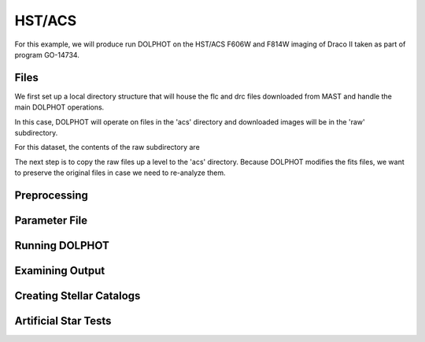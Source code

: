 HST/ACS
=====

.. _files:
.. _parameter:
.. _preprocessing:
.. _running:
.. _output:
.. _catalogs:
.. _asts:


For this example, we will produce run DOLPHOT on the HST/ACS F606W and F814W imaging of Draco II taken as part of program GO-14734.

Files
------------

We first set up a local directory structure that will house the flc and drc files downloaded from MAST and handle the main DOLPHOT operations. 

.. code-block: bash
 > pwd
 > photometry/dracoii/acs/
 > ls
 > raw
 
In this case, DOLPHOT will operate on files in the 'acs' directory and downloaded images will be in the 'raw' subdirectory.

For this dataset, the contents of the raw subdirectory are

.. code-block: bash
 > pwd
 > photometry/dracoii/acs/
 > ls raw/
 > jdan18010_drc.fits.gz  jdan18bsq_flc.fits.gz  jdan18c0q_flc.fits.gz  jdan19010_drc.fits.gz  jdan19xqq_flc.fits.gz  jdan19xxq_flc.fits.gz
   jdan18boq_flc.fits.gz  jdan18byq_flc.fits.gz  jdan18c5q_flc.fits.gz  jdan19xoq_flc.fits.gz  jdan19xvq_flc.fits.gz  jdan19y1q_flc.fits.gz
 

The next step is to copy the raw files up a level to the 'acs' directory.  Because DOLPHOT modifies the fits files, we want to preserve the original files in case we need to re-analyze them.

.. code-block: bash
 > pwd
 > photometry/dracoii/acs/raw
 > cp *.flc.fits.gz ../
 > cp jdan18010_drc.fits.gz ../
 > cd ..
 > gunzip *.gz
 > ls *flc.fits
 > jdan18boq_f606w_flc.fits  jdan18byq_f606w_flc.fits  jdan18c5q_f606w_flc.fits  jdan19xqq_f814w_flc.fits	jdan19xxq_f814w_flc.fits
   jdan18bsq_f606w_flc.fits  jdan18c0q_f606w_flc.fits  jdan19xoq_f814w_flc.fits  jdan19xvq_f814w_flc.fits	jdan19y1q_f814w_flc.fits
 > ls *drc.fits
 > jdan18010_f606w_drc.fits


Preprocessing
------------

Parameter File
------------

Running DOLPHOT
------------

Examining Output
------------

Creating Stellar Catalogs
------------

Artificial Star Tests
------------
